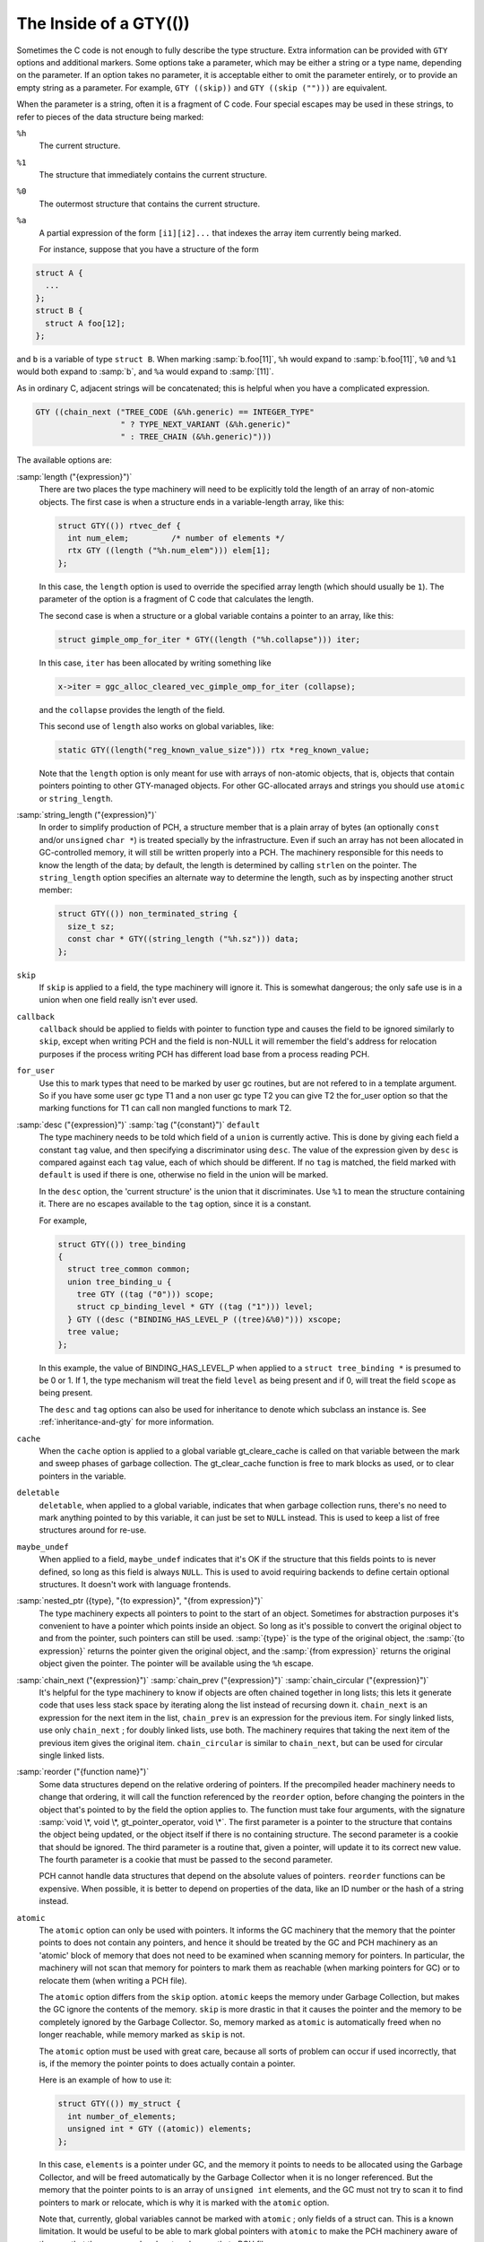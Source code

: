 ..
  Copyright 1988-2022 Free Software Foundation, Inc.
  This is part of the GCC manual.
  For copying conditions, see the copyright.rst file.

.. _gty-options:

The Inside of a GTY(())
***********************

Sometimes the C code is not enough to fully describe the type
structure.  Extra information can be provided with ``GTY`` options
and additional markers.  Some options take a parameter, which may be
either a string or a type name, depending on the parameter.  If an
option takes no parameter, it is acceptable either to omit the
parameter entirely, or to provide an empty string as a parameter.  For
example, ``GTY ((skip))`` and ``GTY ((skip ("")))`` are
equivalent.

When the parameter is a string, often it is a fragment of C code.  Four
special escapes may be used in these strings, to refer to pieces of
the data structure being marked:

.. index:: % in GTY option

``%h``
  The current structure.

``%1``
  The structure that immediately contains the current structure.

``%0``
  The outermost structure that contains the current structure.

``%a``
  A partial expression of the form ``[i1][i2]...`` that indexes
  the array item currently being marked.

  For instance, suppose that you have a structure of the form

.. code-block:: c++

  struct A {
    ...
  };
  struct B {
    struct A foo[12];
  };

and ``b`` is a variable of type ``struct B``.  When marking
:samp:`b.foo[11]`, ``%h`` would expand to :samp:`b.foo[11]`,
``%0`` and ``%1`` would both expand to :samp:`b`, and ``%a``
would expand to :samp:`[11]`.

As in ordinary C, adjacent strings will be concatenated; this is
helpful when you have a complicated expression.

.. code-block:: c++

  GTY ((chain_next ("TREE_CODE (&%h.generic) == INTEGER_TYPE"
                    " ? TYPE_NEXT_VARIANT (&%h.generic)"
                    " : TREE_CHAIN (&%h.generic)")))

The available options are:

.. index:: length

:samp:`length ("{expression}")`
  There are two places the type machinery will need to be explicitly told
  the length of an array of non-atomic objects.  The first case is when a
  structure ends in a variable-length array, like this:

  .. code-block:: c++

    struct GTY(()) rtvec_def {
      int num_elem;         /* number of elements */
      rtx GTY ((length ("%h.num_elem"))) elem[1];
    };

  In this case, the ``length`` option is used to override the specified
  array length (which should usually be ``1``).  The parameter of the
  option is a fragment of C code that calculates the length.

  The second case is when a structure or a global variable contains a
  pointer to an array, like this:

  .. code-block:: c++

    struct gimple_omp_for_iter * GTY((length ("%h.collapse"))) iter;

  In this case, ``iter`` has been allocated by writing something like

  .. code-block:: c++

      x->iter = ggc_alloc_cleared_vec_gimple_omp_for_iter (collapse);

  and the ``collapse`` provides the length of the field.

  This second use of ``length`` also works on global variables, like:

  .. code-block:: c++

    static GTY((length("reg_known_value_size"))) rtx *reg_known_value;

  Note that the ``length`` option is only meant for use with arrays of
  non-atomic objects, that is, objects that contain pointers pointing to
  other GTY-managed objects.  For other GC-allocated arrays and strings
  you should use ``atomic`` or ``string_length``.

  .. index:: string_length

:samp:`string_length ("{expression}")`
  In order to simplify production of PCH, a structure member that is a plain
  array of bytes (an optionally ``const`` and/or ``unsigned`` ``char
  *``) is treated specially by the infrastructure. Even if such an array has not
  been allocated in GC-controlled memory, it will still be written properly into
  a PCH.  The machinery responsible for this needs to know the length of the
  data; by default, the length is determined by calling ``strlen`` on the
  pointer.  The ``string_length`` option specifies an alternate way to
  determine the length, such as by inspecting another struct member:

  .. code-block:: c++

    struct GTY(()) non_terminated_string {
      size_t sz;
      const char * GTY((string_length ("%h.sz"))) data;
    };

  .. index:: skip

``skip``
  If ``skip`` is applied to a field, the type machinery will ignore it.
  This is somewhat dangerous; the only safe use is in a union when one
  field really isn't ever used.

  .. index:: callback

``callback``
  ``callback`` should be applied to fields with pointer to function type
  and causes the field to be ignored similarly to ``skip``, except when
  writing PCH and the field is non-NULL it will remember the field's address
  for relocation purposes if the process writing PCH has different load base
  from a process reading PCH.

  .. index:: for_user

``for_user``
  Use this to mark types that need to be marked by user gc routines, but are not
  refered to in a template argument.  So if you have some user gc type T1 and a
  non user gc type T2 you can give T2 the for_user option so that the marking
  functions for T1 can call non mangled functions to mark T2.

  .. index:: desc

  .. index:: tag

  .. index:: default

:samp:`desc ("{expression}")` :samp:`tag ("{constant}")` ``default``
  The type machinery needs to be told which field of a ``union`` is
  currently active.  This is done by giving each field a constant
  ``tag`` value, and then specifying a discriminator using ``desc``.
  The value of the expression given by ``desc`` is compared against
  each ``tag`` value, each of which should be different.  If no
  ``tag`` is matched, the field marked with ``default`` is used if
  there is one, otherwise no field in the union will be marked.

  In the ``desc`` option, the 'current structure' is the union that
  it discriminates.  Use ``%1`` to mean the structure containing it.
  There are no escapes available to the ``tag`` option, since it is a
  constant.

  For example,

  .. code-block:: c++

    struct GTY(()) tree_binding
    {
      struct tree_common common;
      union tree_binding_u {
        tree GTY ((tag ("0"))) scope;
        struct cp_binding_level * GTY ((tag ("1"))) level;
      } GTY ((desc ("BINDING_HAS_LEVEL_P ((tree)&%0)"))) xscope;
      tree value;
    };

  In this example, the value of BINDING_HAS_LEVEL_P when applied to a
  ``struct tree_binding *`` is presumed to be 0 or 1.  If 1, the type
  mechanism will treat the field ``level`` as being present and if 0,
  will treat the field ``scope`` as being present.

  The ``desc`` and ``tag`` options can also be used for inheritance
  to denote which subclass an instance is.  See :ref:`inheritance-and-gty`
  for more information.

  .. index:: cache

``cache``
  When the ``cache`` option is applied to a global variable gt_cleare_cache is
  called on that variable between the mark and sweep phases of garbage
  collection.  The gt_clear_cache function is free to mark blocks as used, or to
  clear pointers in the variable.

  .. index:: deletable

``deletable``
  ``deletable``, when applied to a global variable, indicates that when
  garbage collection runs, there's no need to mark anything pointed to
  by this variable, it can just be set to ``NULL`` instead.  This is used
  to keep a list of free structures around for re-use.

  .. index:: maybe_undef

``maybe_undef``
  When applied to a field, ``maybe_undef`` indicates that it's OK if
  the structure that this fields points to is never defined, so long as
  this field is always ``NULL``.  This is used to avoid requiring
  backends to define certain optional structures.  It doesn't work with
  language frontends.

  .. index:: nested_ptr

:samp:`nested_ptr ({type}, "{to expression}", "{from expression}")`
  The type machinery expects all pointers to point to the start of an
  object.  Sometimes for abstraction purposes it's convenient to have
  a pointer which points inside an object.  So long as it's possible to
  convert the original object to and from the pointer, such pointers
  can still be used.  :samp:`{type}` is the type of the original object,
  the :samp:`{to expression}` returns the pointer given the original object,
  and the :samp:`{from expression}` returns the original object given
  the pointer.  The pointer will be available using the ``%h``
  escape.

  .. index:: chain_next

  .. index:: chain_prev

  .. index:: chain_circular

:samp:`chain_next ("{expression}")` :samp:`chain_prev ("{expression}")` :samp:`chain_circular ("{expression}")`
  It's helpful for the type machinery to know if objects are often
  chained together in long lists; this lets it generate code that uses
  less stack space by iterating along the list instead of recursing down
  it.  ``chain_next`` is an expression for the next item in the list,
  ``chain_prev`` is an expression for the previous item.  For singly
  linked lists, use only ``chain_next`` ; for doubly linked lists, use
  both.  The machinery requires that taking the next item of the
  previous item gives the original item.  ``chain_circular`` is similar
  to ``chain_next``, but can be used for circular single linked lists.

  .. index:: reorder

:samp:`reorder ("{function name}")`
  Some data structures depend on the relative ordering of pointers.  If
  the precompiled header machinery needs to change that ordering, it
  will call the function referenced by the ``reorder`` option, before
  changing the pointers in the object that's pointed to by the field the
  option applies to.  The function must take four arguments, with the
  signature :samp:`void \*, void \*, gt_pointer_operator, void \*`.
  The first parameter is a pointer to the structure that contains the
  object being updated, or the object itself if there is no containing
  structure.  The second parameter is a cookie that should be ignored.
  The third parameter is a routine that, given a pointer, will update it
  to its correct new value.  The fourth parameter is a cookie that must
  be passed to the second parameter.

  PCH cannot handle data structures that depend on the absolute values
  of pointers.  ``reorder`` functions can be expensive.  When
  possible, it is better to depend on properties of the data, like an ID
  number or the hash of a string instead.

  .. index:: atomic

``atomic``
  The ``atomic`` option can only be used with pointers.  It informs
  the GC machinery that the memory that the pointer points to does not
  contain any pointers, and hence it should be treated by the GC and PCH
  machinery as an 'atomic' block of memory that does not need to be
  examined when scanning memory for pointers.  In particular, the
  machinery will not scan that memory for pointers to mark them as
  reachable (when marking pointers for GC) or to relocate them (when
  writing a PCH file).

  The ``atomic`` option differs from the ``skip`` option.
  ``atomic`` keeps the memory under Garbage Collection, but makes the
  GC ignore the contents of the memory.  ``skip`` is more drastic in
  that it causes the pointer and the memory to be completely ignored by
  the Garbage Collector.  So, memory marked as ``atomic`` is
  automatically freed when no longer reachable, while memory marked as
  ``skip`` is not.

  The ``atomic`` option must be used with great care, because all
  sorts of problem can occur if used incorrectly, that is, if the memory
  the pointer points to does actually contain a pointer.

  Here is an example of how to use it:

  .. code-block:: c++

    struct GTY(()) my_struct {
      int number_of_elements;
      unsigned int * GTY ((atomic)) elements;
    };

  In this case, ``elements`` is a pointer under GC, and the memory it
  points to needs to be allocated using the Garbage Collector, and will
  be freed automatically by the Garbage Collector when it is no longer
  referenced.  But the memory that the pointer points to is an array of
  ``unsigned int`` elements, and the GC must not try to scan it to
  find pointers to mark or relocate, which is why it is marked with the
  ``atomic`` option.

  Note that, currently, global variables cannot be marked with
  ``atomic`` ; only fields of a struct can.  This is a known
  limitation.  It would be useful to be able to mark global pointers
  with ``atomic`` to make the PCH machinery aware of them so that
  they are saved and restored correctly to PCH files.

  .. index:: special

:samp:`special ("{name}")`
  The ``special`` option is used to mark types that have to be dealt
  with by special case machinery.  The parameter is the name of the
  special case.  See :samp:`gengtype.cc` for further details.  Avoid
  adding new special cases unless there is no other alternative.

  .. index:: user

``user``
  The ``user`` option indicates that the code to mark structure
  fields is completely handled by user-provided routines.  See section
  :ref:`user-gc` for details on what functions need to be provided.

